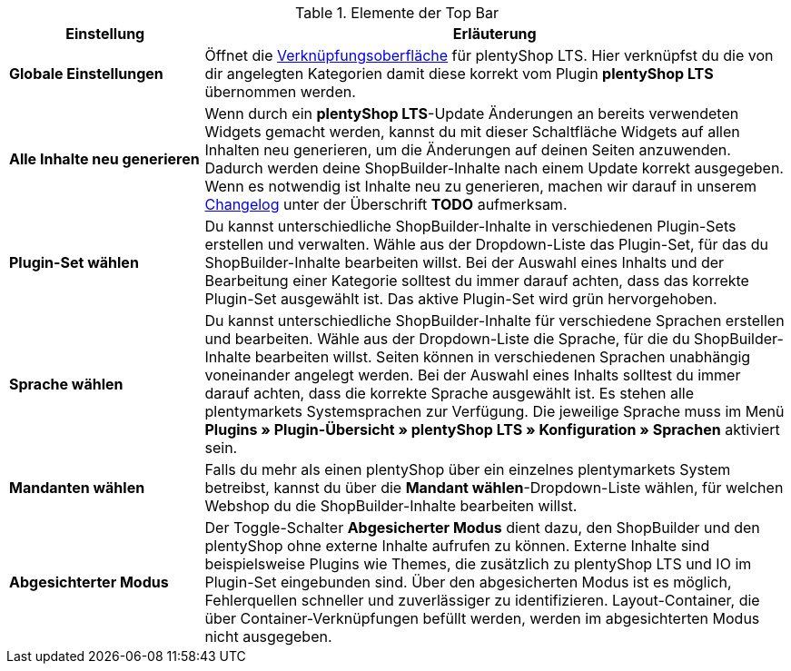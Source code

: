 
[[tabelle-topbar]]
.Elemente der Top Bar
[cols="1,3"]
|====
|Einstellung |Erläuterung

| *Globale Einstellungen*
|Öffnet die xref:webshop:shop-builder.adoc#kategorie-verknuepfen[Verknüpfungsoberfläche] für plentyShop LTS. Hier verknüpfst du die von dir angelegten Kategorien damit diese korrekt vom Plugin *plentyShop LTS* übernommen werden.

| *Alle Inhalte neu generieren*
|Wenn durch ein *plentyShop LTS*-Update Änderungen an bereits verwendeten Widgets gemacht werden, kannst du mit dieser Schaltfläche Widgets auf allen Inhalten neu generieren, um die Änderungen auf deinen Seiten anzuwenden. Dadurch werden deine ShopBuilder-Inhalte nach einem Update korrekt ausgegeben. Wenn es notwendig ist Inhalte neu zu generieren, machen wir darauf in unserem link:https://github.com/plentymarkets/plugin-ceres/blob/stable/meta/documents/changelog_de.md[Changelog^] unter der Überschrift *TODO* aufmerksam.

| *Plugin-Set wählen*
|Du kannst unterschiedliche ShopBuilder-Inhalte in verschiedenen Plugin-Sets erstellen und verwalten. Wähle aus der Dropdown-Liste das Plugin-Set, für das du ShopBuilder-Inhalte bearbeiten willst. Bei der Auswahl eines Inhalts und der Bearbeitung einer Kategorie solltest du immer darauf achten, dass das korrekte Plugin-Set ausgewählt ist. Das aktive Plugin-Set wird grün hervorgehoben.

| *Sprache wählen*
|Du kannst unterschiedliche ShopBuilder-Inhalte für verschiedene Sprachen erstellen und bearbeiten. Wähle aus der Dropdown-Liste die Sprache, für die du ShopBuilder-Inhalte bearbeiten willst. Seiten können in verschiedenen Sprachen unabhängig voneinander angelegt werden. Bei der Auswahl eines Inhalts solltest du immer darauf achten, dass die korrekte Sprache ausgewählt ist. Es stehen alle plentymarkets Systemsprachen zur Verfügung. Die jeweilige Sprache muss im Menü **Plugins » Plugin-Übersicht » plentyShop LTS » Konfiguration » Sprachen** aktiviert sein.

| *Mandanten wählen*
|Falls du mehr als einen plentyShop über ein einzelnes plentymarkets System betreibst, kannst du über die *Mandant wählen*-Dropdown-Liste wählen, für welchen Webshop du die ShopBuilder-Inhalte bearbeiten willst.

| *Abgesichterter Modus*
|Der Toggle-Schalter *Abgesicherter Modus* dient dazu, den ShopBuilder und den plentyShop ohne externe Inhalte aufrufen zu können. Externe Inhalte sind beispielsweise Plugins wie Themes, die zusätzlich zu plentyShop LTS und IO im Plugin-Set eingebunden sind. Über den abgesicherten Modus ist es möglich, Fehlerquellen schneller und zuverlässiger zu identifizieren. Layout-Container, die über Container-Verknüpfungen befüllt werden, werden im abgesichterten Modus nicht ausgegeben.

|====